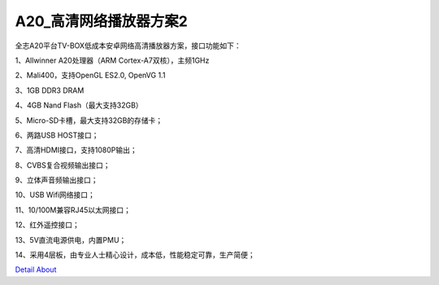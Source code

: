 A20_高清网络播放器方案2 
==========================

全志A20平台TV-BOX低成本安卓网络高清播放器方案，接口功能如下：

1、Allwinner A20处理器（ARM Cortex-A7双核），主频1GHz

2、Mali400，支持OpenGL ES2.0, OpenVG 1.1

3、1GB DDR3 DRAM

4、4GB Nand Flash（最大支持32GB）

5、Micro-SD卡槽，最大支持32GB的存储卡；

6、两路USB HOST接口；

7、高清HDMI接口，支持1080P输出；

8、CVBS复合视频输出接口；

9、立体声音频输出接口；

10、USB Wifi网络接口；

11、10/100M兼容RJ45以太网接口；

12、红外遥控接口；

13、5V直流电源供电，内置PMU；

14、采用4层板，由专业人士精心设计，成本低，性能稳定可靠，生产简便；

.. image:: ./A20_TVBOX_TOP(1).JPG

.. image:: ./A20_TVBOX_TOP.JPG

.. image:: ./A20_TVBOX_TOP_TB.JPG

.. image:: ./A20_TVBOX_BOTTOM.JPG

.. image:: ./A20_TVBOX_BOTTOM_TB(1).JPG

.. image:: ./A20_TVBOX_BOTTOM_TB.JPG

.. image:: ./A20_TVBOX_ALL.JPG

.. image:: ./A20_TVBOX_ALL_TB.JPG

.. image:: ./SDC19090.JPG

.. image:: ./SDC19099.JPG

.. image:: ./SDC19107.JPG

`Detail About <https://allwinwaydocs.readthedocs.io/zh-cn/latest/about.html#about>`_